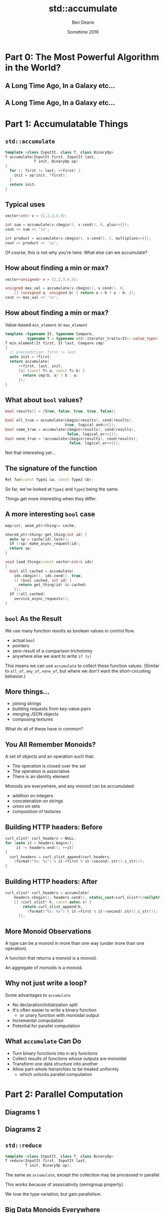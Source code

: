 #    -*- mode: org -*-
#+OPTIONS: reveal_center:t reveal_progress:t reveal_history:t reveal_control:nil
#+OPTIONS: reveal_mathjax:t reveal_rolling_links:nil reveal_keyboard:t reveal_overview:t num:nil
#+OPTIONS: reveal_width:1200 reveal_height:900
#+OPTIONS: toc:nil <:nil timestamp:nil email:t reveal_slide_number:"c/t"
#+REVEAL_MARGIN: 0.1
#+REVEAL_MIN_SCALE: 0.5
#+REVEAL_MAX_SCALE: 2.5
#+REVEAL_TRANS: slide
#+REVEAL_THEME: solarized
#+REVEAL_HLEVEL: 2
#+REVEAL_EXTRA_CSS: ./presentation.css
#+REVEAL_ROOT: ../../presentations/reveal.js/

# (setq org-reveal-title-slide "<h1>%t</h1><h2>Exploring an Algorithmic Empire</h2><br/><h2>%a</h2><h3>%e / <a href=\"http://twitter.com/ben_deane\">@ben_deane</a></h3><h2>%d</h2>")
# (setq org-reveal-title-slide 'auto)
# see https://github.com/yjwen/org-reveal/commit/84a445ce48e996182fde6909558824e154b76985

#+TITLE: std::accumulate
#+AUTHOR: Ben Deane
#+EMAIL: bdeane@blizzard.com
#+DATE: Sometime 2016

* Part 0: The Most Powerful Algorithm in the World?

** A Long Time Ago, In a Galaxy etc...
[[./powerful.png]]

** A Long Time Ago, In a Galaxy etc...
[[./another_talk.png]]

* Part 1: Accumulatable Things

** ~std::accumulate~
#+REVEAL_HTML: <br/>
#+BEGIN_SRC cpp
template <class InputIt, class T, class BinaryOp>
T accumulate(InputIt first, InputIt last,
             T init, BinaryOp op)
{
  for (; first != last; ++first) {
    init = op(init, *first);
  }
  return init;
}
#+END_SRC

** Typical uses
#+REVEAL_HTML: <br/>
#+BEGIN_SRC cpp
vector<int> v = {1,2,3,4,5};

int sum = accumulate(v.cbegin(), v.cend(), 0, plus<>{});
cout << sum << '\n';

int product = accumulate(v.cbegin(), v.cend(), 1, multiplies<>{});
cout << product << '\n';
#+END_SRC
#+REVEAL_HTML: <br/>
#+ATTR_REVEAL: :frag appear
Of course, this is not why you're here.
What else can we accumulate?

** How about finding a min or max?
#+REVEAL_HTML: <br/>
#+BEGIN_SRC cpp
vector<unsigned> v = {1,2,3,4,5};

unsigned max_val = accumulate(v.cbegin(), v.cend(), 0,
    [] (unsigned a, unsigned b) { return a > b ? a : b; });
cout << max_val << '\n';
#+END_SRC

** How about finding a min or max?
Value-based ~min_element~ or ~max_element~
#+BEGIN_SRC cpp
template <typename It, typename Compare,
          typename T = typename std::iterator_traits<It>::value_type>
T min_element(It first, It last, Compare cmp)
{
  // precondition: first != last
  auto init = *first;
  return accumulate(
      ++first, last, init,
      [&] (const T& a, const T& b) {
        return cmp(b, a) ? b : a;
      });
}
#+END_SRC

** What about ~bool~ values?
#+REVEAL_HTML: <br/>
#+BEGIN_SRC cpp
bool results[] = {true, false, true, true, false};

bool all_true = accumulate(cbegin(results), cend(results),
                           true, logical_and<>{});
bool some_true = accumulate(cbegin(results), cend(results),
                            false, logical_or<>{});
bool none_true = !accumulate(cbegin(results), cend(results),
                             false, logical_or<>{});
#+END_SRC
#+REVEAL_HTML: <br/>
#+ATTR_REVEAL: :frag appear
Not that interesting yet...

** The signature of the function
#+REVEAL_HTML: <br/>
#+BEGIN_SRC cpp
Ret fun(const Type1 &a, const Type2 &b);
#+END_SRC
#+ATTR_REVEAL: :frag appear
So far, we've looked at ~Type1~ and ~Type2~ being the same.
#+ATTR_REVEAL: :frag appear
Things get more interesting when they differ.

** A more interesting ~bool~ case
#+REVEAL_HTML: <br/>
#+BEGIN_SRC cpp
map<int, weak_ptr<thing>> cache;

shared_ptr<thing> get_thing(int id) {
  auto sp = cache[id].lock();
  if (!sp) make_async_request(id);
  return sp;
}

void load_things(const vector<int>& ids)
{
  bool all_cached = accumulate(
    ids.cbegin(), ids.cend(), true,
    [] (bool cached, int id) {
      return get_thing(id) && cached;
    });
  if (!all_cached)
    service_async_requests();
}
#+END_SRC

** ~bool~ As the Result
We use many function results as boolean values in control flow.

 - actual ~bool~
 - pointers
 - zero-result of a comparison trichotomy
 - anywhere else we want to write ~if (x)~

#+ATTR_REVEAL: :frag appear
This means we can use ~accumulate~ to collect these function values. (Similar to
~all_of~, ~any_of~, ~none_of~, but where we don't want the short-circuiting
behavior.)

** More things...
 - joining strings
 - building requests from key-value pairs
 - merging JSON objects
 - composing textures

#+ATTR_REVEAL: :frag appear
What do all of these have in common?

** You All Remember Monoids?
A set of objects and an operation such that:
 - The operation is closed over the set
 - The operation is associative
 - There is an identity element

#+ATTR_REVEAL: :frag appear
Monoids are everywhere, and any monoid can be accumulated:
#+ATTR_REVEAL: :frag (appear)
 - addition on integers
 - concatenation on strings
 - union on sets
 - composition of textures

** Building HTTP headers: Before
#+REVEAL_HTML: <br/>
#+BEGIN_SRC cpp
curl_slist* curl_headers = NULL;
for (auto it = headers.begin();
     it != headers.end(); ++it)
{
  curl_headers = curl_slist_append(curl_headers,
    (format("%s: %s") % it->first % it->second).str().c_str());
}
#+END_SRC

** Building HTTP headers: After
#+REVEAL_HTML: <br/>
#+BEGIN_SRC cpp
curl_slist* curl_headers = accumulate(
    headers.cbegin(), headers.cend(), static_cast<curl_slist*>(nullptr),
    [] (curl_slist* h, const auto& v) {
        return curl_slist_append(h,
          (format("%s: %s") % it->first % it->second).str().c_str());
      });
#+END_SRC

** More Monoid Observations
#+ATTR_REVEAL: :frag appear
A type can be a monoid in more than one way (under more than one operation).
#+ATTR_REVEAL: :frag appear
A function that returns a monoid is a monoid.
#+ATTR_REVEAL: :frag appear
An aggregate of monoids is a monoid.

** Why not just write a loop?
Some advantages to ~accumulate~

#+ATTR_REVEAL: :frag (appear)
 - No declaration/initialization split
 - It's often easier to write a binary function
   - or unary function with monoidal output
 - Incremental computation
 - Potential for parallel computation

** What ~accumulate~ Can Do
#+ATTR_REVEAL: :frag (appear)
 - Turn binary functions into n-ary functions
 - Collect results of functions whose outputs are monoidal
 - Transform one data structure into another
 - Allow part-whole hierarchies to be treated uniformly
   - which unlocks parallel computation

* Part 2: Parallel Computation

** Diagrams 1
** Diagrams 2

** ~std::reduce~
#+REVEAL_HTML: <br/>
#+BEGIN_SRC cpp
template <class InputIt, class T, class BinaryOp>
T reduce(InputIt first, InputIt last,
         T init, BinaryOp op);
#+END_SRC
#+ATTR_REVEAL: :frag appear
The same as ~accumulate~, except the collection may be processed in parallel.
#+ATTR_REVEAL: :frag appear
This works because of associativity (semigroup property).
#+ATTR_REVEAL: :frag appear
We lose the type variation, but gain parallelism.

** Big Data Monoids Everywhere
#+ATTR_REVEAL: :frag (appear)
 - histograms
 - top-N calculations
 - computing averages
 - gaussian distributions
 - bloom filters
 - count-min sketch
 - hyperloglog

* Part 3: Nonlinear Structures

** ~accumulate~ Works on Linear Sequences

How would we make it work on multi-dimensional structures?
#+ATTR_REVEAL: :frag appear
Maybe we can define a linear traversal on the structure...
 - in-order, pre-order, post-order
#+ATTR_REVEAL: :frag appear
But the nodes are still homogeneous...
#+ATTR_REVEAL: :frag appear
What if it's a bit more complex? (Like say, a JSON object?)

** Recall ~std::accumulate~
#+REVEAL_HTML: <br/>
#+BEGIN_SRC cpp
template <class InputIt, class T, class BinaryOp>
T accumulate(InputIt first, InputIt last,
             T init, BinaryOp op);
#+END_SRC

The ~T~ here deals with an empty sequence.

The ~BinaryOp~ deals with a non-empty sequence.

** Recursive Definition of a ~vector~
We can view "sequence accumulation" as handling two cases:
 - an empty ~vector~
 - a ~vector~ consisting of an element plus another ~vector~

This is the sort of recursive definition we find in functional languages. And
it's the key to accumulating other data structures.

** ~std::accumulate~ Viewed Recursively
#+REVEAL_HTML: <br/>
#+BEGIN_SRC cpp
template <typename FwdIt, typename EmptyOp, typename NonEmptyOp>
auto recursive_accumulate(FwdIt first, FwdIt last,
                          EmptyOp op1, NonEmptyOp op2)
{
  if (first == last) return op1();
  return op2(*first, recursive_accumulate(first+1, last, op1, op2));
}
#+END_SRC
#+ATTR_REVEAL: :frag appear
~T~ (here ~EmptyOp~) is really a function from empty ~vector~ to ~T~
#+ATTR_REVEAL: :frag appear
~BinaryOp~ (here ~NonEmptyOp~) is really a function from (element, accumulation of ~vector~) to
~T~

** How to Accumulate a ~variant~
#+REVEAL_HTML: <br/>
#+BEGIN_SRC cpp
using JSONValue = variant<double,
                          string,
                          bool,
                          nullptr_t,
                          vector<JSONValue*>,
                          map<string, JSONValue*>>;
#+END_SRC
We need a function for each distinct type that can be inside the ~variant~.

** A Simple Example
Compute the "depth" of a JSON object.

** Generic variant accumulation
TODO

** Balanced reduction
TODO

* Part 4: Heterogeneous Sequences

* Part 5: The Opposite of Accumulate?

** Fold? Unfold
If ~accumulate~ is folding up a data structure to produce a value...

The opposite is "unfolding" a seed value to produce a data structure.

** How To Unfold
TODO
The signature of unfold (choice between termination conditions)
General form is to append a sequence not just a value


** Fold and Unfold are Really the Same
Just transformations on a data structure.

Which you use is a matter of convenience.

We think of ~accumulate~ as working on structures and producing values, and
~unfold~ vice versa.

But structures are themselves values.

* Postscript: The Fruits of Algorithmic Perversions

** The Question
If you were stuck on a desert island, which algorithms would you take with you?
#+ATTR_REVEAL: :frag appear
Maybe some "building block" algorithms?
#+ATTR_REVEAL: :frag (appear)
 - ~partition~
 - ~rotate~
 - ~reverse~
#+ATTR_REVEAL: :frag appear
Maybe some others?
#+ATTR_REVEAL: :frag appear
Which algorithms are the most powerful?
#+ATTR_REVEAL: :frag appear
What if you couldn't write any loops, so you're stuck with what you have?

** The Algorithms (pre-C++17)
#+REVEAL_HTML: <div id="columns"> <div id="fiveup">
#+ATTR_REVEAL: :frag (none none none none none highlight-red none none none none none none none highlight-red none none none none none none none none none none none none none none none none none none none none highlight-dimgrey none highlight-red highlight-red none none none none none none none none none none none none none highlight-red highlight-red none none none highlight-red highlight-red none highlight-red highlight-dimgrey none none none none none none none none none none none none none none none none none none none none none none none highlight-dimgrey none none none none highlight-red) :frag_idx (1 1 1 1 1 4 1 1 1 1 1 1 1 4 1 1 1 1 1 1 1 1 1 1 1 1 1 1 1 1 1 1 1 1 2 1 4 5 1 1 1 1 1 1 1 1 1 1 1 1 1 5 5 1 1 1 4 5 1 5 3 1 1 1 1 1 1 1 1 1 1 1 1 1 1 1 1 1 1 1 1 1 1 1 2 1 1 1 1 4)
 - ~accumulate~
 - ~adjacent_difference~
 - ~adjacent_find~
 - ~all_of~
 - ~any_of~
 - ~binary_search~
 - ~copy~
 - ~copy_backward~
 - ~copy_if~
 - ~copy_n~
 - ~count~
 - ~count_if~
 - ~equal~
 - ~equal_range~
 - ~fill~
 - ~fill_n~
 - ~find~
 - ~find_end~
 - ~find_first_of~
 - ~find_if~
 - ~find_if_not~
 - ~for_each~
 - ~generate~
 - ~generate_n~
 - ~includes~
 - ~inner_product~
 - ~inplace_merge~
 - ~iota~
 - ~is_heap~
 - ~is_heap_until~
 - ~is_partitioned~
 - ~is_permutation~
 - ~is_sorted~
 - ~is_sorted_until~
 - ~iter_swap~
 - ~lexicographical_compare~
 - ~lower_bound~
 - ~make_heap~
 - ~max~
 - ~max_element~
 - ~merge~
 - ~min~
 - ~min_element~
 - ~minmax~
 - ~minmax_element~
 - ~mismatch~
 - ~move~
 - ~move_backward~
 - ~next_permutation~
 - ~none_of~
 - ~nth_element~
 - ~partial_sort~
 - ~partial_sort_copy~
 - ~partial_sum~
 - ~partition~
 - ~partition_copy~
 - ~partition_point~
 - ~pop_heap~
 - ~prev_permutation~
 - ~push_heap~
 - ~random_shuffle~
 - ~remove~
 - ~remove_copy~
 - ~remove_copy_if~
 - ~remove_if~
 - ~replace~
 - ~replace_copy~
 - ~replace_copy_if~
 - ~replace_if~
 - ~reverse~
 - ~reverse_copy~
 - ~rotate~
 - ~rotate_copy~
 - ~search~
 - ~search_n~
 - ~set_difference~
 - ~set_intersection~
 - ~set_symmetric_difference~
 - ~set_union~
 - ~shuffle~
 - ~sort~
 - ~sort_heap~
 - ~stable_partition~
 - ~stable_sort~
 - ~swap~
 - ~swap_ranges~
 - ~transform~
 - ~unique~
 - ~unique_copy~
 - ~upper_bound~
#+REVEAL_HTML: </div></div>

#+ATTR_REVEAL: :frag appear
Of 90 total, 77 are basically "plain loops"

** Why Doesn't ~accumulate~ Work on Iterators?
#+REVEAL_HTML: <br/>
#+BEGIN_SRC cpp
template <class InputIt, class T, class BinaryOp>
T accumulate(InputIt first, InputIt last,
             T init, BinaryOp op)
{
  for (; first != last; ++first) {
    init = op(init, *first);
  }
  return init;
}
#+END_SRC

** Why Doesn't ~accumulate~ Work on Iterators?
#+REVEAL_HTML: <br/>
#+BEGIN_SRC cpp
template <class InputIt, class T, class BinaryOp>
T accumulate(InputIt first, InputIt last,
             T init, BinaryOp op)
{
  for (; first != last; ++first) {
    init = op(init, first);
  }
  return init;
}
#+END_SRC

* Summary

** Further reading
Add ALL the Things

** Summary


* Moving beyond sums and factorials
* Elementary operations: count, max, min



* Better composability
* Iterator category considerations
* Code and data through the accumulate lens
* Balanced reduction

* reduce: one of the heirs of accumulate
* Big data, mapreduce etc

* Accumulating tree structures
* Further genericization
* Application to variants

* Logging as an accumulation
* Beyond monoids
* Genericizing logging

* Unfolding data structures
* Accumulation as its own dual?

* The fruits of algorithmic perversions
* Hunting for raw loops, redux

* The Most Powerful Algorithm?
#+ATTR_REVEAL: :frag appear
It's not even in ~<algorithm>~...
#+ATTR_REVEAL: :frag appear
APL calls it ~/~
#+ATTR_REVEAL: :frag appear
Many languages call it ~reduce~
#+ATTR_REVEAL: :frag appear
C++ calls it ~accumulate~ (or ~reduce~ in C++17, basically the same)

* accumulate
with plus -> sum
with multiply -> factorial
count
min/max

inner_product

show generated code

* more accumulations
ditch the "shall not modify elements" proviso

for_each
copy
transform
remove/replace/etc

* accumulate_iter
max_element
(safe form of same using plain accumulate)

* surprising forms
shuffle

reverse (with relaxed iterator category)
likewise copy_backward, move_backward

foldr with reverse iterators?

* other applications
functions that return bool
functions that return int
functions that alter a data structure (insert/remove items)
turn binary functions into n-ary functions
infinite streams?

* parallelization, balanced reduction
monoids
McCarthy, Knuth, EoP chapter 11

* tree folds?
view "list fold" as a fold that takes two constructors
b -> (a -> b -> b) -> [a] -> b
two constructors correspond to:
1. b is how to convert [] to b
2. (a -> b -> b) is how to combine element a with existing fold result b

fold for binary tree of a has similar signature:
(a -> b) -> (b -> b -> b) -> Tree a -> a
(a -> b) is how to convert a value a at leaf into a b
(b -> b -> b) is how to combine two fold results (from subtrees)

in general any data structure can be folded given the appropriate functions to
convert from each disjoint state

we could write fold for optional (it wouldn't be very interesting; optional is
like a vector with a max of one element)

we could write a variadic fold for variant, taking a function for each type, and
using the variant's index to select the right function

* heterogeneous sequences
logging
foldads

* unfolds
compare generate, generate_n
possible formulations
